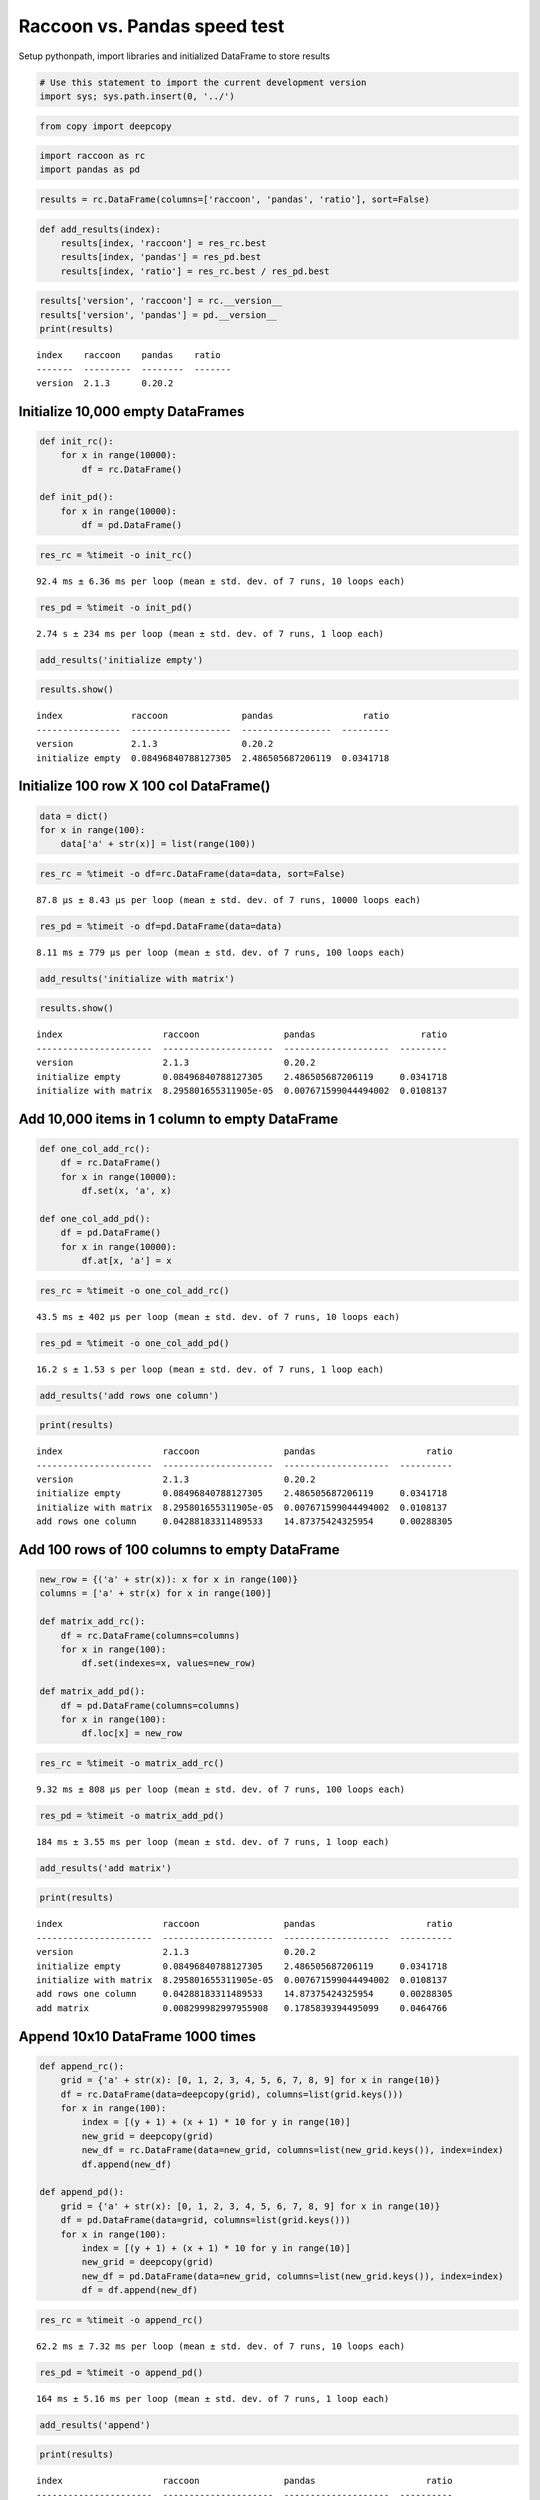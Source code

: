 
Raccoon vs. Pandas speed test
=============================

Setup pythonpath, import libraries and initialized DataFrame to store
results

.. code:: ipython3

    # Use this statement to import the current development version
    import sys; sys.path.insert(0, '../')

.. code:: ipython3

    from copy import deepcopy

.. code:: ipython3

    import raccoon as rc
    import pandas as pd

.. code:: ipython3

    results = rc.DataFrame(columns=['raccoon', 'pandas', 'ratio'], sort=False)

.. code:: ipython3

    def add_results(index):
        results[index, 'raccoon'] = res_rc.best
        results[index, 'pandas'] = res_pd.best
        results[index, 'ratio'] = res_rc.best / res_pd.best

.. code:: ipython3

    results['version', 'raccoon'] = rc.__version__
    results['version', 'pandas'] = pd.__version__
    print(results)


.. parsed-literal::

    index    raccoon    pandas    ratio
    -------  ---------  --------  -------
    version  2.1.3      0.20.2
    

Initialize 10,000 empty DataFrames
----------------------------------

.. code:: ipython3

    def init_rc():
        for x in range(10000):
            df = rc.DataFrame()
            
    def init_pd():
        for x in range(10000):
            df = pd.DataFrame()

.. code:: ipython3

    res_rc = %timeit -o init_rc()


.. parsed-literal::

    92.4 ms ± 6.36 ms per loop (mean ± std. dev. of 7 runs, 10 loops each)
    

.. code:: ipython3

    res_pd = %timeit -o init_pd()


.. parsed-literal::

    2.74 s ± 234 ms per loop (mean ± std. dev. of 7 runs, 1 loop each)
    

.. code:: ipython3

    add_results('initialize empty')

.. code:: ipython3

    results.show()


.. parsed-literal::

    index             raccoon              pandas                 ratio
    ----------------  -------------------  -----------------  ---------
    version           2.1.3                0.20.2
    initialize empty  0.08496840788127305  2.486505687206119  0.0341718
    

Initialize 100 row X 100 col DataFrame()
----------------------------------------

.. code:: ipython3

    data = dict()
    for x in range(100):
        data['a' + str(x)] = list(range(100))

.. code:: ipython3

    res_rc = %timeit -o df=rc.DataFrame(data=data, sort=False)


.. parsed-literal::

    87.8 µs ± 8.43 µs per loop (mean ± std. dev. of 7 runs, 10000 loops each)
    

.. code:: ipython3

    res_pd = %timeit -o df=pd.DataFrame(data=data)


.. parsed-literal::

    8.11 ms ± 779 µs per loop (mean ± std. dev. of 7 runs, 100 loops each)
    

.. code:: ipython3

    add_results('initialize with matrix')

.. code:: ipython3

    results.show()


.. parsed-literal::

    index                   raccoon                pandas                    ratio
    ----------------------  ---------------------  --------------------  ---------
    version                 2.1.3                  0.20.2
    initialize empty        0.08496840788127305    2.486505687206119     0.0341718
    initialize with matrix  8.295801655311905e-05  0.007671599044494002  0.0108137
    

Add 10,000 items in 1 column to empty DataFrame
-----------------------------------------------

.. code:: ipython3

    def one_col_add_rc():
        df = rc.DataFrame()
        for x in range(10000):
            df.set(x, 'a', x)
            
    def one_col_add_pd():
        df = pd.DataFrame()
        for x in range(10000):
            df.at[x, 'a'] = x

.. code:: ipython3

    res_rc = %timeit -o one_col_add_rc()


.. parsed-literal::

    43.5 ms ± 402 µs per loop (mean ± std. dev. of 7 runs, 10 loops each)
    

.. code:: ipython3

    res_pd = %timeit -o one_col_add_pd()


.. parsed-literal::

    16.2 s ± 1.53 s per loop (mean ± std. dev. of 7 runs, 1 loop each)
    

.. code:: ipython3

    add_results('add rows one column')

.. code:: ipython3

    print(results)


.. parsed-literal::

    index                   raccoon                pandas                     ratio
    ----------------------  ---------------------  --------------------  ----------
    version                 2.1.3                  0.20.2
    initialize empty        0.08496840788127305    2.486505687206119     0.0341718
    initialize with matrix  8.295801655311905e-05  0.007671599044494002  0.0108137
    add rows one column     0.04288183311489533    14.87375424325954     0.00288305
    

Add 100 rows of 100 columns to empty DataFrame
----------------------------------------------

.. code:: ipython3

    new_row = {('a' + str(x)): x for x in range(100)}
    columns = ['a' + str(x) for x in range(100)]
    
    def matrix_add_rc():
        df = rc.DataFrame(columns=columns)
        for x in range(100):
            df.set(indexes=x, values=new_row)
    
    def matrix_add_pd():
        df = pd.DataFrame(columns=columns)
        for x in range(100):
            df.loc[x] = new_row

.. code:: ipython3

    res_rc = %timeit -o matrix_add_rc()


.. parsed-literal::

    9.32 ms ± 808 µs per loop (mean ± std. dev. of 7 runs, 100 loops each)
    

.. code:: ipython3

    res_pd = %timeit -o matrix_add_pd()


.. parsed-literal::

    184 ms ± 3.55 ms per loop (mean ± std. dev. of 7 runs, 1 loop each)
    

.. code:: ipython3

    add_results('add matrix')

.. code:: ipython3

    print(results)


.. parsed-literal::

    index                   raccoon                pandas                     ratio
    ----------------------  ---------------------  --------------------  ----------
    version                 2.1.3                  0.20.2
    initialize empty        0.08496840788127305    2.486505687206119     0.0341718
    initialize with matrix  8.295801655311905e-05  0.007671599044494002  0.0108137
    add rows one column     0.04288183311489533    14.87375424325954     0.00288305
    add matrix              0.008299982997955908   0.1785839394495099    0.0464766
    

Append 10x10 DataFrame 1000 times
---------------------------------

.. code:: ipython3

    def append_rc():
        grid = {'a' + str(x): [0, 1, 2, 3, 4, 5, 6, 7, 8, 9] for x in range(10)}
        df = rc.DataFrame(data=deepcopy(grid), columns=list(grid.keys()))
        for x in range(100):
            index = [(y + 1) + (x + 1) * 10 for y in range(10)]
            new_grid = deepcopy(grid)
            new_df = rc.DataFrame(data=new_grid, columns=list(new_grid.keys()), index=index)
            df.append(new_df)
    
    def append_pd():
        grid = {'a' + str(x): [0, 1, 2, 3, 4, 5, 6, 7, 8, 9] for x in range(10)}
        df = pd.DataFrame(data=grid, columns=list(grid.keys()))
        for x in range(100):
            index = [(y + 1) + (x + 1) * 10 for y in range(10)]
            new_grid = deepcopy(grid)
            new_df = pd.DataFrame(data=new_grid, columns=list(new_grid.keys()), index=index)
            df = df.append(new_df)

.. code:: ipython3

    res_rc = %timeit -o append_rc()


.. parsed-literal::

    62.2 ms ± 7.32 ms per loop (mean ± std. dev. of 7 runs, 10 loops each)
    

.. code:: ipython3

    res_pd = %timeit -o append_pd()


.. parsed-literal::

    164 ms ± 5.16 ms per loop (mean ± std. dev. of 7 runs, 1 loop each)
    

.. code:: ipython3

    add_results('append')

.. code:: ipython3

    print(results)


.. parsed-literal::

    index                   raccoon                pandas                     ratio
    ----------------------  ---------------------  --------------------  ----------
    version                 2.1.3                  0.20.2
    initialize empty        0.08496840788127305    2.486505687206119     0.0341718
    initialize with matrix  8.295801655311905e-05  0.007671599044494002  0.0108137
    add rows one column     0.04288183311489533    14.87375424325954     0.00288305
    add matrix              0.008299982997955908   0.1785839394495099    0.0464766
    append                  0.05763429718412851    0.15777540076405216   0.365293
    

Get
---

.. code:: ipython3

    # First create a 1000 row X 100 col matrix for the test. Index is [0...999]
    
    col = [x for x in range(1000)]
    grid = {'a' + str(x): col[:] for x in range(100)}
    
    df_rc = rc.DataFrame(data=grid, columns=sorted(grid.keys()))
    df_pd = pd.DataFrame(data=grid, columns=sorted(grid.keys()))

.. code:: ipython3

    # get cell
    
    def rc_get_cell():
        for c in df_rc.columns:
            for r in df_rc.index:
                x = df_rc.get(r, c)
                
    def pd_get_cell():
        for c in df_pd.columns:
            for r in df_pd.index:
                x = df_pd.at[r, c]

.. code:: ipython3

    res_rc = %timeit -o rc_get_cell()


.. parsed-literal::

    528 ms ± 64.3 ms per loop (mean ± std. dev. of 7 runs, 1 loop each)
    

.. code:: ipython3

    res_pd = %timeit -o pd_get_cell()


.. parsed-literal::

    783 ms ± 74.1 ms per loop (mean ± std. dev. of 7 runs, 1 loop each)
    

.. code:: ipython3

    add_results('get cell')

.. code:: ipython3

    print(results)


.. parsed-literal::

    index                   raccoon                pandas                     ratio
    ----------------------  ---------------------  --------------------  ----------
    version                 2.1.3                  0.20.2
    initialize empty        0.08496840788127305    2.486505687206119     0.0341718
    initialize with matrix  8.295801655311905e-05  0.007671599044494002  0.0108137
    add rows one column     0.04288183311489533    14.87375424325954     0.00288305
    add matrix              0.008299982997955908   0.1785839394495099    0.0464766
    append                  0.05763429718412851    0.15777540076405216   0.365293
    get cell                0.4936867081052583     0.7425185427150893    0.664881
    

.. code:: ipython3

    # get column all index
    
    def get_column_all_rc():
        for c in df_rc.columns:
            x = df_rc.get(columns=c)
            
    def get_column_all_pd():
        for c in df_pd.columns:
            x = df_pd[c]

.. code:: ipython3

    res_rc = %timeit -o get_column_all_rc()


.. parsed-literal::

    36.6 ms ± 5.38 ms per loop (mean ± std. dev. of 7 runs, 10 loops each)
    

.. code:: ipython3

    res_pd = %timeit -o get_column_all_pd()


.. parsed-literal::

    313 µs ± 2.39 µs per loop (mean ± std. dev. of 7 runs, 1000 loops each)
    

.. code:: ipython3

    add_results('get column all index')

.. code:: ipython3

    print(results)


.. parsed-literal::

    index                   raccoon                pandas                         ratio
    ----------------------  ---------------------  ----------------------  ------------
    version                 2.1.3                  0.20.2
    initialize empty        0.08496840788127305    2.486505687206119         0.0341718
    initialize with matrix  8.295801655311905e-05  0.007671599044494002      0.0108137
    add rows one column     0.04288183311489533    14.87375424325954         0.00288305
    add matrix              0.008299982997955908   0.1785839394495099        0.0464766
    append                  0.05763429718412851    0.15777540076405216       0.365293
    get cell                0.4936867081052583     0.7425185427150893        0.664881
    get column all index    0.032696135984224384   0.00030877898993577447  105.888
    

.. code:: ipython3

    # get subset of the index of the column
    
    def get_column_subset_rc():
        for c in df_rc.columns:
            for r in range(100):
                rows = list(range(r*10, r*10 + 9))
                x = df_rc.get(indexes=rows, columns=c)
            
    def get_column_subset_pd():
        for c in df_pd.columns:
            for r in range(100):
                rows = list(range(r*10, r*10 + 9))
                x = df_pd.loc[rows, c]

.. code:: ipython3

    res_rc = %timeit -o get_column_subset_rc()


.. parsed-literal::

    465 ms ± 51.7 ms per loop (mean ± std. dev. of 7 runs, 1 loop each)
    

.. code:: ipython3

    res_pd = %timeit -o get_column_subset_pd()


.. parsed-literal::

    6 s ± 425 ms per loop (mean ± std. dev. of 7 runs, 1 loop each)
    

.. code:: ipython3

    add_results('get column subset index')

.. code:: ipython3

    print(results)


.. parsed-literal::

    index                    raccoon                pandas                         ratio
    -----------------------  ---------------------  ----------------------  ------------
    version                  2.1.3                  0.20.2
    initialize empty         0.08496840788127305    2.486505687206119         0.0341718
    initialize with matrix   8.295801655311905e-05  0.007671599044494002      0.0108137
    add rows one column      0.04288183311489533    14.87375424325954         0.00288305
    add matrix               0.008299982997955908   0.1785839394495099        0.0464766
    append                   0.05763429718412851    0.15777540076405216       0.365293
    get cell                 0.4936867081052583     0.7425185427150893        0.664881
    get column all index     0.032696135984224384   0.00030877898993577447  105.888
    get column subset index  0.42664153398601457    5.714989510943553         0.0746531
    

.. code:: ipython3

    # get index all columns
    
    def get_index_all_rc():
        for i in df_rc.index:
            x = df_rc.get(indexes=i)
            
    def get_index_all_pd():
        for i in df_pd.index:
            x = df_pd.loc[i]

.. code:: ipython3

    res_rc = %timeit -o get_index_all_rc()


.. parsed-literal::

    815 ms ± 73.2 ms per loop (mean ± std. dev. of 7 runs, 1 loop each)
    

.. code:: ipython3

    res_pd = %timeit -o get_index_all_pd()


.. parsed-literal::

    118 ms ± 10.4 ms per loop (mean ± std. dev. of 7 runs, 10 loops each)
    

.. code:: ipython3

    add_results('get index all columns')

.. code:: ipython3

    print(results)


.. parsed-literal::

    index                    raccoon                pandas                         ratio
    -----------------------  ---------------------  ----------------------  ------------
    version                  2.1.3                  0.20.2
    initialize empty         0.08496840788127305    2.486505687206119         0.0341718
    initialize with matrix   8.295801655311905e-05  0.007671599044494002      0.0108137
    add rows one column      0.04288183311489533    14.87375424325954         0.00288305
    add matrix               0.008299982997955908   0.1785839394495099        0.0464766
    append                   0.05763429718412851    0.15777540076405216       0.365293
    get cell                 0.4936867081052583     0.7425185427150893        0.664881
    get column all index     0.032696135984224384   0.00030877898993577447  105.888
    get column subset index  0.42664153398601457    5.714989510943553         0.0746531
    get index all columns    0.7787561018819247     0.10775676991503928       7.22698
    

Set
---

.. code:: ipython3

    # First create a 1000 row X 100 col matrix for the test. Index is [0...999]
    
    col = [x for x in range(1000)]
    grid = {'a' + str(x): col[:] for x in range(100)}
    
    df_rc = rc.DataFrame(data=grid, columns=sorted(grid.keys()))
    df_pd = pd.DataFrame(data=grid, columns=sorted(grid.keys()))

.. code:: ipython3

    # set cell
    
    def rc_set_cell():
        for c in df_rc.columns:
            for r in df_rc.index:
                df_rc.set(r, c, 99)
                
    def pd_set_cell():
        for c in df_pd.columns:
            for r in df_pd.index:
                df_pd.at[r, c] = 99

.. code:: ipython3

    res_rc = %timeit -o rc_set_cell()


.. parsed-literal::

    436 ms ± 59.3 ms per loop (mean ± std. dev. of 7 runs, 1 loop each)
    

.. code:: ipython3

    res_pd = %timeit -o pd_set_cell()


.. parsed-literal::

    1 s ± 78.6 ms per loop (mean ± std. dev. of 7 runs, 1 loop each)
    

.. code:: ipython3

    add_results('set cell')

.. code:: ipython3

    print(results)


.. parsed-literal::

    index                    raccoon                pandas                         ratio
    -----------------------  ---------------------  ----------------------  ------------
    version                  2.1.3                  0.20.2
    initialize empty         0.08496840788127305    2.486505687206119         0.0341718
    initialize with matrix   8.295801655311905e-05  0.007671599044494002      0.0108137
    add rows one column      0.04288183311489533    14.87375424325954         0.00288305
    add matrix               0.008299982997955908   0.1785839394495099        0.0464766
    append                   0.05763429718412851    0.15777540076405216       0.365293
    get cell                 0.4936867081052583     0.7425185427150893        0.664881
    get column all index     0.032696135984224384   0.00030877898993577447  105.888
    get column subset index  0.42664153398601457    5.714989510943553         0.0746531
    get index all columns    0.7787561018819247     0.10775676991503928       7.22698
    set cell                 0.3987260515496587     0.9623946910782024        0.414306
    

.. code:: ipython3

    # set column all index
    
    def set_column_all_rc():
        for c in df_rc.columns:
            x = df_rc.set(columns=c, values=99)
            
    def set_column_all_pd():
        for c in df_pd.columns:
            x = df_pd[c] = 99

.. code:: ipython3

    res_rc = %timeit -o set_column_all_rc()


.. parsed-literal::

    4.19 ms ± 748 µs per loop (mean ± std. dev. of 7 runs, 100 loops each)
    

.. code:: ipython3

    res_pd = %timeit -o set_column_all_pd()


.. parsed-literal::

    12.7 ms ± 1.02 ms per loop (mean ± std. dev. of 7 runs, 100 loops each)
    

.. code:: ipython3

    add_results('set column all index')

.. code:: ipython3

    print(results)


.. parsed-literal::

    index                    raccoon                pandas                         ratio
    -----------------------  ---------------------  ----------------------  ------------
    version                  2.1.3                  0.20.2
    initialize empty         0.08496840788127305    2.486505687206119         0.0341718
    initialize with matrix   8.295801655311905e-05  0.007671599044494002      0.0108137
    add rows one column      0.04288183311489533    14.87375424325954         0.00288305
    add matrix               0.008299982997955908   0.1785839394495099        0.0464766
    append                   0.05763429718412851    0.15777540076405216       0.365293
    get cell                 0.4936867081052583     0.7425185427150893        0.664881
    get column all index     0.032696135984224384   0.00030877898993577447  105.888
    get column subset index  0.42664153398601457    5.714989510943553         0.0746531
    get index all columns    0.7787561018819247     0.10775676991503928       7.22698
    set cell                 0.3987260515496587     0.9623946910782024        0.414306
    set column all index     0.00376809479375936    0.011686656340490344      0.322427
    

.. code:: ipython3

    # set subset of the index of the column
    
    def set_column_subset_rc():
        for c in df_rc.columns:
            for r in range(100):
                rows = list(range(r*10, r*10 + 10))
                x = df_rc.set(indexes=rows, columns=c, values=list(range(10)))
            
    def set_column_subset_pd():
        for c in df_pd.columns:
            for r in range(100):
                rows = list(range(r*10, r*10 + 10))
                x = df_pd.loc[rows, c] = list(range(10))

.. code:: ipython3

    res_rc = %timeit -o set_column_subset_rc()


.. parsed-literal::

    269 ms ± 3.72 ms per loop (mean ± std. dev. of 7 runs, 1 loop each)
    

.. code:: ipython3

    res_pd = %timeit -o set_column_subset_pd()


.. parsed-literal::

    22.7 s ± 244 ms per loop (mean ± std. dev. of 7 runs, 1 loop each)
    

.. code:: ipython3

    add_results('set column subset index')

.. code:: ipython3

    print(results)


.. parsed-literal::

    index                    raccoon                pandas                         ratio
    -----------------------  ---------------------  ----------------------  ------------
    version                  2.1.3                  0.20.2
    initialize empty         0.08496840788127305    2.486505687206119         0.0341718
    initialize with matrix   8.295801655311905e-05  0.007671599044494002      0.0108137
    add rows one column      0.04288183311489533    14.87375424325954         0.00288305
    add matrix               0.008299982997955908   0.1785839394495099        0.0464766
    append                   0.05763429718412851    0.15777540076405216       0.365293
    get cell                 0.4936867081052583     0.7425185427150893        0.664881
    get column all index     0.032696135984224384   0.00030877898993577447  105.888
    get column subset index  0.42664153398601457    5.714989510943553         0.0746531
    get index all columns    0.7787561018819247     0.10775676991503928       7.22698
    set cell                 0.3987260515496587     0.9623946910782024        0.414306
    set column all index     0.00376809479375936    0.011686656340490344      0.322427
    set column subset index  0.26396186901109786    22.454482046778423        0.0117554
    

.. code:: ipython3

    row = {x:x for x in grid.keys()}

.. code:: ipython3

    # set index all columns
    
    def set_index_all_rc():
        for i in df_rc.index:
            x = df_rc.set(indexes=i, values=row)
            
    def set_index_all_pd():
        for i in df_pd.index:
            x = df_pd.loc[i] = row

.. code:: ipython3

    res_rc = %timeit -o set_index_all_rc()


.. parsed-literal::

    56.3 ms ± 8.04 ms per loop (mean ± std. dev. of 7 runs, 10 loops each)
    

.. code:: ipython3

    res_pd = %timeit -o set_index_all_pd()


.. parsed-literal::

    500 ms ± 80.2 ms per loop (mean ± std. dev. of 7 runs, 1 loop each)
    

.. code:: ipython3

    add_results('set index all columns')

.. code:: ipython3

    print(results)


.. parsed-literal::

    index                    raccoon                pandas                         ratio
    -----------------------  ---------------------  ----------------------  ------------
    version                  2.1.3                  0.20.2
    initialize empty         0.08496840788127305    2.486505687206119         0.0341718
    initialize with matrix   8.295801655311905e-05  0.007671599044494002      0.0108137
    add rows one column      0.04288183311489533    14.87375424325954         0.00288305
    add matrix               0.008299982997955908   0.1785839394495099        0.0464766
    append                   0.05763429718412851    0.15777540076405216       0.365293
    get cell                 0.4936867081052583     0.7425185427150893        0.664881
    get column all index     0.032696135984224384   0.00030877898993577447  105.888
    get column subset index  0.42664153398601457    5.714989510943553         0.0746531
    get index all columns    0.7787561018819247     0.10775676991503928       7.22698
    set cell                 0.3987260515496587     0.9623946910782024        0.414306
    set column all index     0.00376809479375936    0.011686656340490344      0.322427
    set column subset index  0.26396186901109786    22.454482046778423        0.0117554
    set index all columns    0.05272717698682072    0.4621994576302768        0.114079
    

Sort
----

.. code:: ipython3

    # make a dataframe 1000x100 with index in reverse order
    
    rev = list(reversed(range(1000)))
    
    df_rc = rc.DataFrame(data=grid, index=rev)
    df_pd = pd.DataFrame(grid, index=rev)

.. code:: ipython3

    res_rc = %timeit -o df_rc.sort_index() 


.. parsed-literal::

    12.4 ms ± 807 µs per loop (mean ± std. dev. of 7 runs, 100 loops each)
    

.. code:: ipython3

    res_pd = %timeit -o df_pd.sort_index()


.. parsed-literal::

    539 µs ± 62.9 µs per loop (mean ± std. dev. of 7 runs, 1000 loops each)
    

.. code:: ipython3

    add_results('sort index')

.. code:: ipython3

    print(results)


.. parsed-literal::

    index                    raccoon                pandas                         ratio
    -----------------------  ---------------------  ----------------------  ------------
    version                  2.1.3                  0.20.2
    initialize empty         0.08496840788127305    2.486505687206119         0.0341718
    initialize with matrix   8.295801655311905e-05  0.007671599044494002      0.0108137
    add rows one column      0.04288183311489533    14.87375424325954         0.00288305
    add matrix               0.008299982997955908   0.1785839394495099        0.0464766
    append                   0.05763429718412851    0.15777540076405216       0.365293
    get cell                 0.4936867081052583     0.7425185427150893        0.664881
    get column all index     0.032696135984224384   0.00030877898993577447  105.888
    get column subset index  0.42664153398601457    5.714989510943553         0.0746531
    get index all columns    0.7787561018819247     0.10775676991503928       7.22698
    set cell                 0.3987260515496587     0.9623946910782024        0.414306
    set column all index     0.00376809479375936    0.011686656340490344      0.322427
    set column subset index  0.26396186901109786    22.454482046778423        0.0117554
    set index all columns    0.05272717698682072    0.4621994576302768        0.114079
    sort index               0.011655945561328736   0.0004977774624292124    23.416
    

Iterators
---------

.. code:: ipython3

    # First create a 1000 row X 100 col matrix for the test. Index is [0...999]
    
    col = [x for x in range(1000)]
    grid = {'a' + str(x): col[:] for x in range(100)}
    
    df_rc = rc.DataFrame(data=grid, columns=sorted(grid.keys()))
    df_pd = pd.DataFrame(data=grid, columns=sorted(grid.keys()))

.. code:: ipython3

    # iterate over the rows
    
    def iter_rc():
        for row in df_rc.iterrows():
            x = row
            
    def iter_pd():
        for row in df_pd.itertuples():
            x = row

.. code:: ipython3

    res_rc = %timeit -o iter_rc() 


.. parsed-literal::

    24.1 ms ± 532 µs per loop (mean ± std. dev. of 7 runs, 10 loops each)
    

.. code:: ipython3

    res_pd = %timeit -o iter_pd()


.. parsed-literal::

    20.3 ms ± 599 µs per loop (mean ± std. dev. of 7 runs, 10 loops each)
    

.. code:: ipython3

    add_results('iterate rows')

.. code:: ipython3

    print(results)


.. parsed-literal::

    index                    raccoon                pandas                         ratio
    -----------------------  ---------------------  ----------------------  ------------
    version                  2.1.3                  0.20.2
    initialize empty         0.08496840788127305    2.486505687206119         0.0341718
    initialize with matrix   8.295801655311905e-05  0.007671599044494002      0.0108137
    add rows one column      0.04288183311489533    14.87375424325954         0.00288305
    add matrix               0.008299982997955908   0.1785839394495099        0.0464766
    append                   0.05763429718412851    0.15777540076405216       0.365293
    get cell                 0.4936867081052583     0.7425185427150893        0.664881
    get column all index     0.032696135984224384   0.00030877898993577447  105.888
    get column subset index  0.42664153398601457    5.714989510943553         0.0746531
    get index all columns    0.7787561018819247     0.10775676991503928       7.22698
    set cell                 0.3987260515496587     0.9623946910782024        0.414306
    set column all index     0.00376809479375936    0.011686656340490344      0.322427
    set column subset index  0.26396186901109786    22.454482046778423        0.0117554
    set index all columns    0.05272717698682072    0.4621994576302768        0.114079
    sort index               0.011655945561328736   0.0004977774624292124    23.416
    iterate rows             0.02340574597695877    0.01948813583071569       1.20103
    

Insert in the middle
--------------------

.. code:: ipython3

    # First create a 500 row X 100 col matrix for the test. Index is [1, 3, 5, 7,...500] every other
    
    col = [x for x in range(1, 1000, 2)]
    grid = {'a' + str(x): col[:] for x in range(100)}
    
    df_rc = rc.DataFrame(data=grid, columns=sorted(grid.keys()), sort=True)
    df_pd = pd.DataFrame(data=grid, columns=sorted(grid.keys()))

.. code:: ipython3

    row = {x:x for x in grid.keys()}

.. code:: ipython3

    # set index all columns
    
    def insert_rows_rc():
        for i in range(0, 999, 2):
            x = df_rc.set(indexes=i, values=row)
            
    def insert_rows_pd():
        for i in range(0, 999, 2):
            x = df_pd.loc[i] = row

.. code:: ipython3

    res_rc = %timeit -o insert_rows_rc() 


.. parsed-literal::

    26.4 ms ± 381 µs per loop (mean ± std. dev. of 7 runs, 10 loops each)
    

.. code:: ipython3

    res_pd = %timeit -o insert_rows_pd()


.. parsed-literal::

    239 ms ± 2.81 ms per loop (mean ± std. dev. of 7 runs, 1 loop each)
    

.. code:: ipython3

    add_results('insert rows')

.. code:: ipython3

    print(results)


.. parsed-literal::

    index                    raccoon                pandas                         ratio
    -----------------------  ---------------------  ----------------------  ------------
    version                  2.1.3                  0.20.2
    initialize empty         0.08496840788127305    2.486505687206119         0.0341718
    initialize with matrix   8.295801655311905e-05  0.007671599044494002      0.0108137
    add rows one column      0.04288183311489533    14.87375424325954         0.00288305
    add matrix               0.008299982997955908   0.1785839394495099        0.0464766
    append                   0.05763429718412851    0.15777540076405216       0.365293
    get cell                 0.4936867081052583     0.7425185427150893        0.664881
    get column all index     0.032696135984224384   0.00030877898993577447  105.888
    get column subset index  0.42664153398601457    5.714989510943553         0.0746531
    get index all columns    0.7787561018819247     0.10775676991503928       7.22698
    set cell                 0.3987260515496587     0.9623946910782024        0.414306
    set column all index     0.00376809479375936    0.011686656340490344      0.322427
    set column subset index  0.26396186901109786    22.454482046778423        0.0117554
    set index all columns    0.05272717698682072    0.4621994576302768        0.114079
    sort index               0.011655945561328736   0.0004977774624292124    23.416
    iterate rows             0.02340574597695877    0.01948813583071569       1.20103
    insert rows              0.025894068785544278   0.2348415172963314        0.110262
    

Time Series Append
------------------

Simulate the recording of a stock on 1 minute intervals and appending to
the DataFrame

.. code:: ipython3

    data_row = {'open': 100, 'high': 101, 'low': 99, 'close': 100.5, 'volume': 999}
    
    dates = pd.date_range('2010-01-01 09:30:00', periods=10000, freq='1min')
    
    def time_series_rc():
        ts = rc.DataFrame(columns=['open', 'high', 'low', 'close', 'volume'], index_name='datetime', sort=True, use_blist=False)
        for date in dates:
            ts.set_row(date, data_row)
    
    def time_series_pd():
        ts = pd.DataFrame(columns=['open', 'high', 'low', 'close', 'volume'])
        for date in dates:
            ts.loc[date] = data_row

.. code:: ipython3

    res_rc = %timeit -o time_series_rc() 


.. parsed-literal::

    114 ms ± 9.01 ms per loop (mean ± std. dev. of 7 runs, 10 loops each)
    

.. code:: ipython3

    res_pd = %timeit -o time_series_pd()


.. parsed-literal::

    27.2 s ± 4 s per loop (mean ± std. dev. of 7 runs, 1 loop each)
    

.. code:: ipython3

    add_results('time series')

.. code:: ipython3

    print(results)


.. parsed-literal::

    index                    raccoon                pandas                         ratio
    -----------------------  ---------------------  ----------------------  ------------
    version                  2.1.3                  0.20.2
    initialize empty         0.08496840788127305    2.486505687206119         0.0341718
    initialize with matrix   8.295801655311905e-05  0.007671599044494002      0.0108137
    add rows one column      0.04288183311489533    14.87375424325954         0.00288305
    add matrix               0.008299982997955908   0.1785839394495099        0.0464766
    append                   0.05763429718412851    0.15777540076405216       0.365293
    get cell                 0.4936867081052583     0.7425185427150893        0.664881
    get column all index     0.032696135984224384   0.00030877898993577447  105.888
    get column subset index  0.42664153398601457    5.714989510943553         0.0746531
    get index all columns    0.7787561018819247     0.10775676991503928       7.22698
    set cell                 0.3987260515496587     0.9623946910782024        0.414306
    set column all index     0.00376809479375936    0.011686656340490344      0.322427
    set column subset index  0.26396186901109786    22.454482046778423        0.0117554
    set index all columns    0.05272717698682072    0.4621994576302768        0.114079
    sort index               0.011655945561328736   0.0004977774624292124    23.416
    iterate rows             0.02340574597695877    0.01948813583071569       1.20103
    insert rows              0.025894068785544278   0.2348415172963314        0.110262
    time series              0.10705897210370949    23.24008671488832         0.00460665
    


